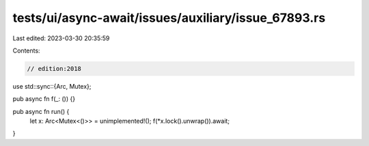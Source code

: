 tests/ui/async-await/issues/auxiliary/issue_67893.rs
====================================================

Last edited: 2023-03-30 20:35:59

Contents:

.. code-block:: rs

    // edition:2018

use std::sync::{Arc, Mutex};

pub async fn f(_: ()) {}

pub async fn run() {
    let x: Arc<Mutex<()>> = unimplemented!();
    f(*x.lock().unwrap()).await;
}


